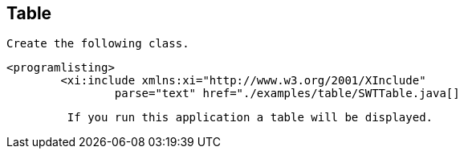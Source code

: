 == Table
	 Create the following class. 
	
		<programlisting>
			<xi:include xmlns:xi="http://www.w3.org/2001/XInclude"
				parse="text" href="./examples/table/SWTTable.java[]
----
	
	 If you run this application a table will be displayed. 
	
